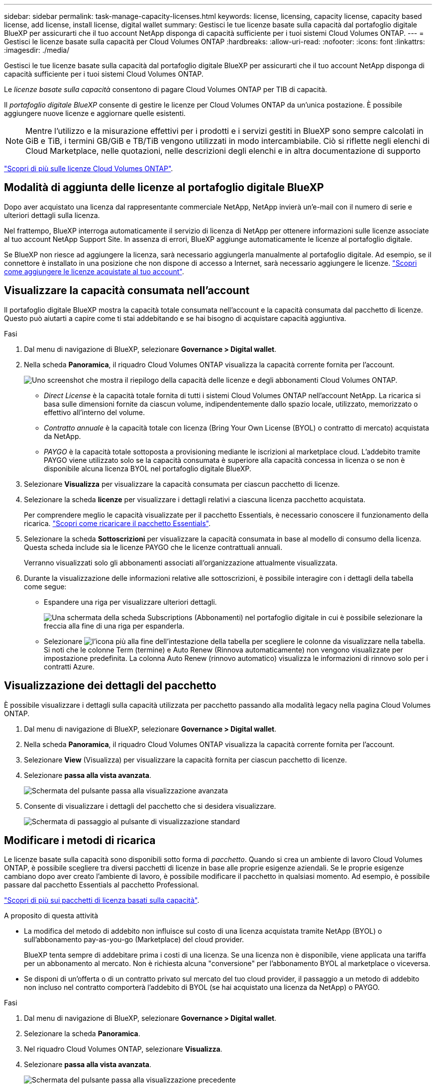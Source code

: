 ---
sidebar: sidebar 
permalink: task-manage-capacity-licenses.html 
keywords: license, licensing, capacity license, capacity based license, add license, install license, digital wallet 
summary: Gestisci le tue licenze basate sulla capacità dal portafoglio digitale BlueXP per assicurarti che il tuo account NetApp disponga di capacità sufficiente per i tuoi sistemi Cloud Volumes ONTAP. 
---
= Gestisci le licenze basate sulla capacità per Cloud Volumes ONTAP
:hardbreaks:
:allow-uri-read: 
:nofooter: 
:icons: font
:linkattrs: 
:imagesdir: ./media/


[role="lead"]
Gestisci le tue licenze basate sulla capacità dal portafoglio digitale BlueXP per assicurarti che il tuo account NetApp disponga di capacità sufficiente per i tuoi sistemi Cloud Volumes ONTAP.

Le _licenze basate sulla capacità_ consentono di pagare Cloud Volumes ONTAP per TIB di capacità.

Il _portafoglio digitale BlueXP_ consente di gestire le licenze per Cloud Volumes ONTAP da un'unica postazione. È possibile aggiungere nuove licenze e aggiornare quelle esistenti.


NOTE: Mentre l'utilizzo e la misurazione effettivi per i prodotti e i servizi gestiti in BlueXP sono sempre calcolati in GiB e TiB, i termini GB/GiB e TB/TiB vengono utilizzati in modo intercambiabile. Ciò si riflette negli elenchi di Cloud Marketplace, nelle quotazioni, nelle descrizioni degli elenchi e in altra documentazione di supporto

https://docs.netapp.com/us-en/bluexp-cloud-volumes-ontap/concept-licensing.html["Scopri di più sulle licenze Cloud Volumes ONTAP"].



== Modalità di aggiunta delle licenze al portafoglio digitale BlueXP

Dopo aver acquistato una licenza dal rappresentante commerciale NetApp, NetApp invierà un'e-mail con il numero di serie e ulteriori dettagli sulla licenza.

Nel frattempo, BlueXP interroga automaticamente il servizio di licenza di NetApp per ottenere informazioni sulle licenze associate al tuo account NetApp Support Site. In assenza di errori, BlueXP aggiunge automaticamente le licenze al portafoglio digitale.

Se BlueXP non riesce ad aggiungere la licenza, sarà necessario aggiungerla manualmente al portafoglio digitale. Ad esempio, se il connettore è installato in una posizione che non dispone di accesso a Internet, sarà necessario aggiungere le licenze. https://docs.netapp.com/us-en/bluexp-digital-wallet/task-manage-data-services-licenses.html#add-a-license["Scopri come aggiungere le licenze acquistate al tuo account"^].



== Visualizzare la capacità consumata nell'account

Il portafoglio digitale BlueXP mostra la capacità totale consumata nell'account e la capacità consumata dal pacchetto di licenze. Questo può aiutarti a capire come ti stai addebitando e se hai bisogno di acquistare capacità aggiuntiva.

.Fasi
. Dal menu di navigazione di BlueXP, selezionare *Governance > Digital wallet*.
. Nella scheda *Panoramica*, il riquadro Cloud Volumes ONTAP visualizza la capacità corrente fornita per l'account.
+
image:screenshot_cvo_overview_digital_wallet.png["Uno screenshot che mostra il riepilogo della capacità delle licenze e degli abbonamenti Cloud Volumes ONTAP."]

+
** _Direct License_ è la capacità totale fornita di tutti i sistemi Cloud Volumes ONTAP nell'account NetApp. La ricarica si basa sulle dimensioni fornite da ciascun volume, indipendentemente dallo spazio locale, utilizzato, memorizzato o effettivo all'interno del volume.
** _Contratto annuale_ è la capacità totale con licenza (Bring Your Own License (BYOL) o contratto di mercato) acquistata da NetApp.
** _PAYGO_ è la capacità totale sottoposta a provisioning mediante le iscrizioni al marketplace cloud. L'addebito tramite PAYGO viene utilizzato solo se la capacità consumata è superiore alla capacità concessa in licenza o se non è disponibile alcuna licenza BYOL nel portafoglio digitale BlueXP.


. Selezionare *Visualizza* per visualizzare la capacità consumata per ciascun pacchetto di licenze.
. Selezionare la scheda *licenze* per visualizzare i dettagli relativi a ciascuna licenza pacchetto acquistata.
+
Per comprendere meglio le capacità visualizzate per il pacchetto Essentials, è necessario conoscere il funzionamento della ricarica. https://docs.netapp.com/us-en/bluexp-cloud-volumes-ontap/concept-licensing.html#notes-about-charging["Scopri come ricaricare il pacchetto Essentials"].

. Selezionare la scheda *Sottoscrizioni* per visualizzare la capacità consumata in base al modello di consumo della licenza. Questa scheda include sia le licenze PAYGO che le licenze contrattuali annuali.
+
Verranno visualizzati solo gli abbonamenti associati all'organizzazione attualmente visualizzata.

. Durante la visualizzazione delle informazioni relative alle sottoscrizioni, è possibile interagire con i dettagli della tabella come segue:
+
** Espandere una riga per visualizzare ulteriori dettagli.
+
image:screenshot-subscriptions-expand.png["Una schermata della scheda Subscriptions (Abbonamenti) nel portafoglio digitale in cui è possibile selezionare la freccia alla fine di una riga per espanderla."]

** Selezionare image:icon-column-selector.png["l'icona più alla fine dell'intestazione della tabella"] per scegliere le colonne da visualizzare nella tabella. Si noti che le colonne Term (termine) e Auto Renew (Rinnova automaticamente) non vengono visualizzate per impostazione predefinita. La colonna Auto Renew (rinnovo automatico) visualizza le informazioni di rinnovo solo per i contratti Azure.






== Visualizzazione dei dettagli del pacchetto

È possibile visualizzare i dettagli sulla capacità utilizzata per pacchetto passando alla modalità legacy nella pagina Cloud Volumes ONTAP.

. Dal menu di navigazione di BlueXP, selezionare *Governance > Digital wallet*.
. Nella scheda *Panoramica*, il riquadro Cloud Volumes ONTAP visualizza la capacità corrente fornita per l'account.
. Selezionare *View* (Visualizza) per visualizzare la capacità fornita per ciascun pacchetto di licenze.
. Selezionare *passa alla vista avanzata*.
+
image:screenshot_digital_wallet_legacy_view.png["Schermata del pulsante passa alla visualizzazione avanzata"]

. Consente di visualizzare i dettagli del pacchetto che si desidera visualizzare.
+
image:screenshot_digital_wallet_standard_view.png["Schermata di passaggio al pulsante di visualizzazione standard"]





== Modificare i metodi di ricarica

Le licenze basate sulla capacità sono disponibili sotto forma di _pacchetto_. Quando si crea un ambiente di lavoro Cloud Volumes ONTAP, è possibile scegliere tra diversi pacchetti di licenze in base alle proprie esigenze aziendali. Se le proprie esigenze cambiano dopo aver creato l'ambiente di lavoro, è possibile modificare il pacchetto in qualsiasi momento. Ad esempio, è possibile passare dal pacchetto Essentials al pacchetto Professional.

https://docs.netapp.com/us-en/bluexp-cloud-volumes-ontap/concept-licensing.html["Scopri di più sui pacchetti di licenza basati sulla capacità"^].

.A proposito di questa attività
* La modifica del metodo di addebito non influisce sul costo di una licenza acquistata tramite NetApp (BYOL) o sull'abbonamento pay-as-you-go (Marketplace) del cloud provider.
+
BlueXP tenta sempre di addebitare prima i costi di una licenza. Se una licenza non è disponibile, viene applicata una tariffa per un abbonamento al mercato. Non è richiesta alcuna "conversione" per l'abbonamento BYOL al marketplace o viceversa.

* Se disponi di un'offerta o di un contratto privato sul mercato del tuo cloud provider, il passaggio a un metodo di addebito non incluso nel contratto comporterà l'addebito di BYOL (se hai acquistato una licenza da NetApp) o PAYGO.


.Fasi
. Dal menu di navigazione di BlueXP, selezionare *Governance > Digital wallet*.
. Selezionare la scheda *Panoramica*.
. Nel riquadro Cloud Volumes ONTAP, selezionare *Visualizza*.
. Selezionare *passa alla vista avanzata*.
+
image:screenshot_digital_wallet_legacy_view.png["Schermata del pulsante passa alla visualizzazione precedente"]

. Scorrere verso il basso fino alla tabella *licenza basata sulla capacità* e selezionare *Modifica metodo di addebito*.
+
image:screenshot-digital-wallet-charging-method-button.png["Una schermata della pagina Cloud Volumes ONTAP nel portafoglio digitale BlueXP  in cui il pulsante Modifica metodo di addebito si trova appena sopra la tabella."]

. Nella finestra a comparsa *Modifica metodo di ricarica*, selezionare un ambiente di lavoro, scegliere il nuovo metodo di ricarica, quindi confermare che la modifica del tipo di pacchetto influirà sulle spese di assistenza.
. Selezionare *Modifica metodo di ricarica*.




== Scarica i report sull'utilizzo

Puoi scaricare quattro report sull'utilizzo dal Digital Wallet di BlueXP . Questi report sull'utilizzo forniscono i dettagli relativi alla capacità delle sottoscrizioni e indicano come vengono addebitate le risorse nelle sottoscrizioni Cloud Volumes ONTAP. I report scaricabili acquisiscono i dati in un momento specifico e possono essere facilmente condivisi con altri.

image:screenshot-digital-wallet-usage-report.png["La schermata mostra la pagina delle licenze digitali wallet Cloud Volumes ONTAP basate sulla capacità ed evidenzia il pulsante Usage report."]

I seguenti report sono disponibili per il download. I valori di capacità mostrati sono in TIB.

* *Utilizzo di alto livello*: Questo rapporto include le seguenti informazioni:
+
** Capacità totale consumata
** Capacità totale preimpegnata
** Capacità BYOL totale
** Capacità totale dei contratti Marketplace
** Capacità PAYGO totale


* *Utilizzo dei pacchetti Cloud Volumes ONTAP*: Questo report include le seguenti informazioni per ciascun pacchetto, ad eccezione del pacchetto i/o ottimizzato:
+
** Capacità totale consumata
** Capacità totale preimpegnata
** Capacità BYOL totale
** Capacità totale dei contratti Marketplace
** Capacità PAYGO totale


* *Utilizzo delle VM di storage*: Questo report mostra come viene suddivisa la capacità di carico tra i sistemi Cloud Volumes ONTAP e le macchine virtuali di storage (SVM). Queste informazioni sono disponibili solo nel report. Contiene le seguenti informazioni:
+
** ID e nome dell'ambiente di lavoro (visualizzato come UUID)
** Cloud
** ID account NetApp
** Configurazione dell'ambiente di lavoro
** Nome SVM
** Capacità fornita
** Roundup di capacità caricata
** Termine di fatturazione per il mercato
** Pacchetto o funzione Cloud Volumes ONTAP
** Addebito del nome dell'abbonamento a SaaS Marketplace
** Addebito dell'ID di abbonamento SaaS Marketplace
** Tipo di carico di lavoro


* *Utilizzo dei volumi*: Questo report mostra come la capacità caricata viene suddivisa per volumi in un ambiente di lavoro. Queste informazioni non sono disponibili su nessuna schermata del portafoglio digitale. Include le seguenti informazioni:
+
** ID e nome dell'ambiente di lavoro (visualizzato come UUID)
** Nome SVN
** ID volume
** Tipo di volume
** Capacità di provisioning del volume
+

NOTE: I volumi FlexClone non sono inclusi in questo report perché questi tipi di volumi non comportano costi.





.Fasi
. Dal menu di navigazione di BlueXP, selezionare *Governance > Digital wallet*.
. Nella scheda *Panoramica*, selezionare *Visualizza* dal riquadro Cloud Volumes ONTAP.
. Selezionare *rapporto sull'utilizzo*.
+
Il report di utilizzo viene scaricato.

. Aprire il file scaricato per accedere ai report.

